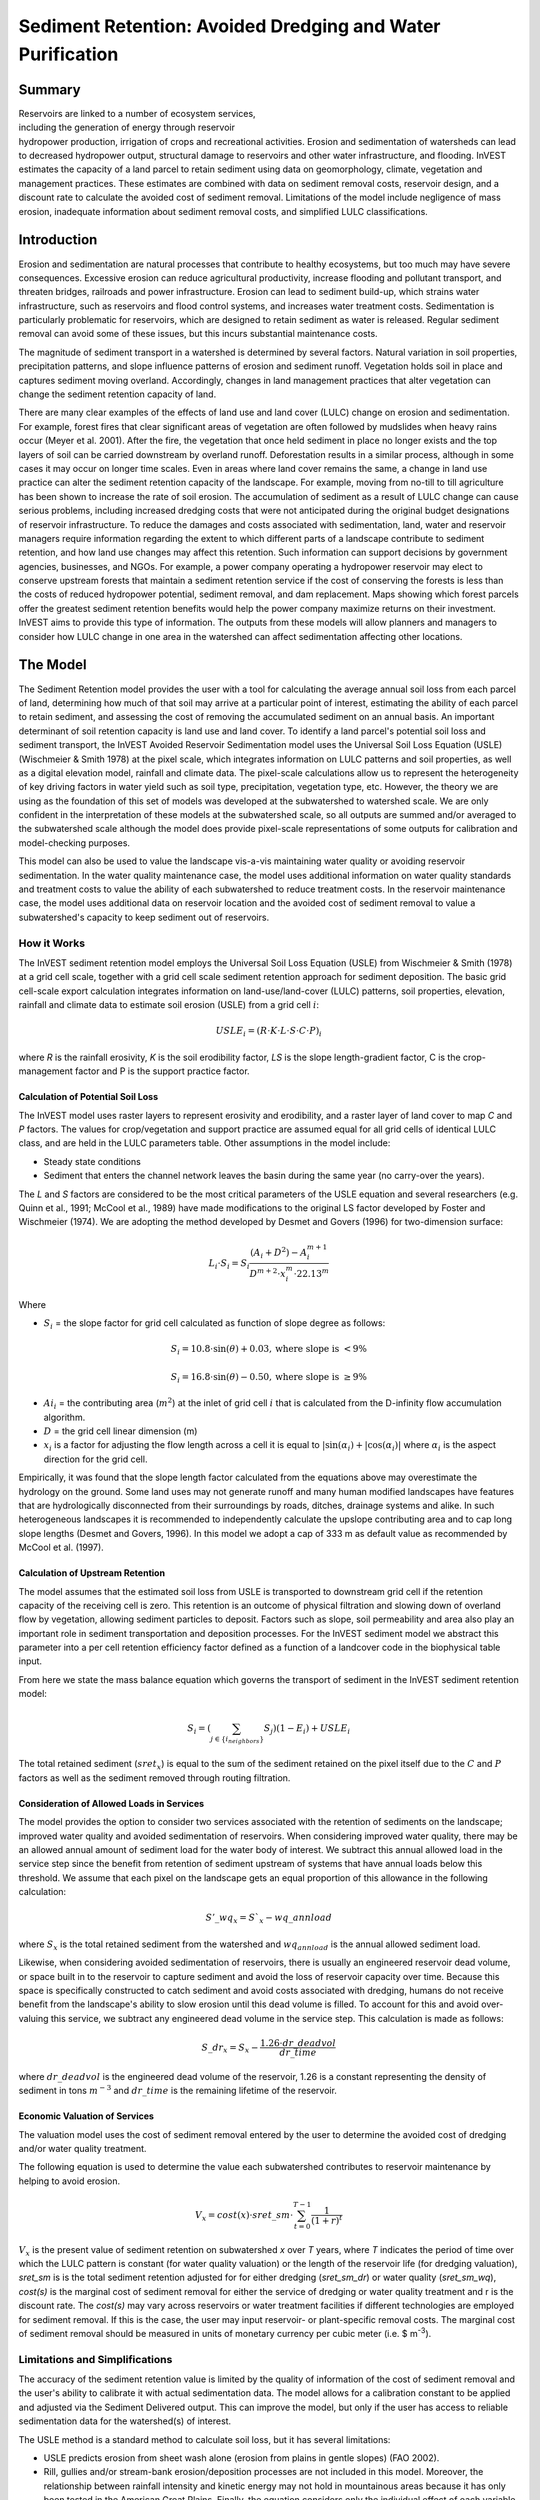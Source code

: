 .. _sediment_retention:

.. |addbutt| image:: ./shared_images/addbutt.png
             :alt: add
	     :align: middle 
	     :height: 15px

.. |toolbox| image:: ./shared_images/toolbox.jpg
             :alt: toolbox
	     :align: middle 
	     :height: 15px

***********************************************************
Sediment Retention: Avoided Dredging and Water Purification
***********************************************************

Summary
=======

.. figure:: ./sediment_retention_images/lake.jpg
   :align: right
   :figwidth: 270pt

Reservoirs are linked to a number of ecosystem services, including the generation of energy through reservoir hydropower production, irrigation of crops and recreational activities. Erosion and sedimentation of watersheds can lead to decreased hydropower output, structural damage to reservoirs and other water infrastructure, and flooding. InVEST estimates the capacity of a land parcel to retain sediment using data on geomorphology, climate, vegetation and management practices. These estimates are combined with data on sediment removal costs, reservoir design, and a discount rate to calculate the avoided cost of sediment removal. Limitations of the model include negligence of mass erosion, inadequate information about sediment removal costs, and simplified LULC classifications.
  
Introduction
============

Erosion and sedimentation are natural processes that contribute to healthy ecosystems, but too much may have severe consequences. Excessive erosion can reduce agricultural productivity, increase flooding and pollutant transport, and threaten bridges, railroads and power infrastructure. Erosion can lead to sediment build-up, which strains water infrastructure, such as reservoirs and flood control systems, and increases water treatment costs. Sedimentation is particularly problematic for reservoirs, which are designed to retain sediment as water is released. Regular sediment removal can avoid some of these issues, but this incurs substantial maintenance costs.

The magnitude of sediment transport in a watershed is determined by several factors. Natural variation in soil properties, precipitation patterns, and slope influence patterns of erosion and sediment runoff. Vegetation holds soil in place and captures sediment moving overland.  Accordingly, changes in land management practices that alter vegetation can change the sediment retention capacity of land.

There are many clear examples of the effects of land use and land cover (LULC) change on erosion and sedimentation. For example, forest fires that clear significant areas of vegetation are often followed by mudslides when heavy rains occur (Meyer et al. 2001). After the fire, the vegetation that once held sediment in place no longer exists and the top layers of soil can be carried downstream by overland runoff. Deforestation results in a similar process, although in some cases it may occur on longer time scales. Even in areas where land cover remains the same, a change in land use practice can alter the sediment retention capacity of the landscape. For example, moving from no-till to till agriculture has been shown to increase the rate of soil erosion. The accumulation of sediment as a result of LULC change can cause serious problems, including increased dredging costs that were not anticipated during the original budget designations of reservoir infrastructure. To reduce the damages and costs associated with sedimentation, land, water and reservoir managers require information regarding the extent to which different parts of a landscape contribute to sediment retention, and how land use changes may affect this retention. Such information can support decisions by government agencies, businesses, and NGOs. For example, a power company operating a hydropower reservoir may elect to conserve upstream forests that maintain a sediment retention service if the cost of conserving the forests is less than the costs of reduced hydropower potential, sediment removal, and dam replacement. Maps showing which forest parcels offer the greatest sediment retention benefits would help the power company maximize returns on their investment. InVEST aims to provide this type of information. The outputs from these models will allow planners and managers to consider how LULC change in one area in the watershed can affect sedimentation affecting other locations.

The Model
=========

The Sediment Retention model provides the user with a tool for calculating the average annual soil loss from each parcel of land, determining how much of that soil may arrive at a particular point of interest, estimating the ability of each parcel to retain sediment, and assessing the cost of removing the accumulated sediment on an annual basis. An important determinant of soil retention capacity is land use and land cover. To identify a land parcel's potential soil loss and sediment transport, the InVEST Avoided Reservoir Sedimentation model uses the Universal Soil Loss Equation (USLE) (Wischmeier & Smith 1978) at the pixel scale, which integrates information on LULC patterns and soil properties, as well as a digital elevation model, rainfall and climate data. The pixel-scale calculations allow us to represent the heterogeneity of key driving factors in water yield such as soil type, precipitation, vegetation type, etc. However, the theory we are using as the foundation of this set of models was developed at the subwatershed to watershed scale. We are only confident in the interpretation of these models at the subwatershed scale, so all outputs are summed and/or averaged to the subwatershed scale although the model does provide pixel-scale representations of some outputs for calibration and model-checking purposes.

This model can also be used to value the landscape vis-a-vis maintaining water quality or avoiding reservoir sedimentation. In the water quality maintenance case, the model uses additional information on water quality standards and treatment costs to value the ability of each subwatershed to reduce treatment costs. In the reservoir maintenance case, the model uses additional data on reservoir location and the avoided cost of sediment removal to value a subwatershed's capacity to keep sediment out of reservoirs.

How it Works
------------

The InVEST sediment retention model employs the Universal Soil Loss Equation (USLE) from Wischmeier & Smith (1978) at a grid cell scale, together with a grid cell scale sediment retention approach for sediment deposition. The basic grid cell-scale export calculation integrates information on land-use/land-cover (LULC) patterns, soil properties, elevation, rainfall and climate data to estimate soil erosion (USLE) from a grid cell :math:`i`:

.. math:: USLE_{i}=(R \cdot K \cdot L \cdot S \cdot C \cdot P)_{i}

where *R* is the rainfall erosivity, *K* is the soil erodibility factor, *LS* is the slope length-gradient factor, C is the crop-management factor and P is the support practice factor.

Calculation of Potential Soil Loss
^^^^^^^^^^^^^^^^^^^^^^^^^^^^^^^^^^

The InVEST model uses raster layers to represent erosivity and erodibility, and a raster layer of land cover to map *C* and *P* factors. The values for crop/vegetation and support practice are assumed equal for all grid cells of identical LULC class, and are held in the LULC parameters table. Other assumptions in the model include:

* Steady state conditions 
* Sediment that enters the channel network leaves the basin during the same year (no carry-over the years).

The *L* and *S* factors are considered to be the most critical parameters of the USLE equation and several researchers (e.g. Quinn et al., 1991; McCool et al., 1989) have made modifications to the original LS factor developed by Foster and Wischmeier (1974). We are adopting the method developed by Desmet and Govers (1996) for two-dimension surface:

.. math:: L_{i}\cdot S_{i}=S_i \frac{(A_{i}+D^2)-A^{m+1}_{i}}{D^{m+2}\cdot x^m_{i}\cdot 22.13^m}

Where

* :math:`S_i` = the slope factor for grid cell calculated as function of slope degree as follows:

 .. math:: S_i=10.8\cdot \sin(\theta)+0.03, \mathrm{where\ slope\ is\ }<9\%

 .. math:: S_i=16.8\cdot \sin(\theta)-0.50, \mathrm{where\ slope\ is\ } \geq 9\%

* :math:`Ai_{i}` = the contributing area (:math:`m^2`) at the inlet of grid cell :math:`i` that is calculated from the D-infinity flow accumulation algorithm.

* :math:`D` = the grid cell linear dimension (m)

* :math:`x_{i}` is a factor for adjusting the flow length across a cell it is equal to :math:`|\sin(\alpha_{i}) + |\cos(\alpha_{i})|` where :math:`\alpha_{i}` is the aspect direction for the grid cell.

.. csv-table:: The length exponent LS factor *m* (McCool et al. 1989)
  :file: sediment_ls_exponent_table.csv
  :header-rows: 1
  
Empirically, it was found that the slope length factor calculated from the equations above may overestimate the hydrology on the ground. Some land uses may not generate runoff and many human modified landscapes have features that are hydrologically disconnected from their surroundings by roads, ditches, drainage systems and alike. In such heterogeneous landscapes it is recommended to independently calculate the upslope contributing area and to cap long slope lengths (Desmet and Govers, 1996). In this model we adopt a cap of 333 m as default value as recommended by McCool et al. (1997).

Calculation of Upstream Retention
^^^^^^^^^^^^^^^^^^^^^^^^^^^^^^^^^

The model assumes that the estimated soil loss from USLE is transported to downstream grid cell if the retention capacity of the receiving cell is zero. This retention is an outcome of physical filtration and slowing down of overland flow by vegetation, allowing sediment particles to deposit. Factors such as slope, soil permeability and area also play an important role in sediment transportation and deposition processes. For the InVEST sediment model we abstract this parameter into a per cell retention efficiency factor defined as a function of a landcover code in the biophysical table input.

From here we state the mass balance equation which governs the transport of sediment in the InVEST sediment retention model:

.. math:: S_i = \left(\sum_{j\in\{i_{neighbors}\}} S_j\right)(1-E_i) + USLE_i

The total retained sediment (:math:`sret_x`) is equal to the sum of the sediment retained on the pixel itself due to the :math:`C` and :math:`P` factors as well as the sediment removed through routing filtration.

Consideration of Allowed Loads in Services
^^^^^^^^^^^^^^^^^^^^^^^^^^^^^^^^^^^^^^^^^^

The model provides the option to consider two services associated with the retention of sediments on the landscape; improved water quality and avoided sedimentation of reservoirs. When considering improved water quality, there may be an allowed annual amount of sediment load for the water body of interest. We subtract this annual allowed load in the service step since the benefit from retention of sediment upstream of systems that have annual loads below this threshold. We assume that each pixel on the landscape gets an equal proportion of this allowance in the following calculation:

.. math:: S'\_wq_x = S`_x-wq\_annload

where :math:`S_x` is the total retained sediment from the watershed and :math:`wq_annload` is the annual allowed sediment load.

Likewise, when considering avoided sedimentation of reservoirs, there is usually an engineered reservoir dead volume, or space built in to the reservoir to capture sediment and avoid the loss of reservoir capacity over time. Because this space is specifically constructed to catch sediment and avoid costs associated with dredging, humans do not receive benefit from the landscape's ability to slow erosion until this dead volume is filled. To account for this and avoid over-valuing this service, we subtract any engineered dead volume in the service step. This calculation is made as follows:

.. math:: S\_dr_x = S_x-\frac{1.26\cdot dr\_deadvol}{dr\_time}

where :math:`dr\_deadvol` is the engineered dead volume of the reservoir, 1.26 is a constant representing the density of sediment in tons :math:`m^{-3}` and :math:`dr\_time` is the remaining lifetime of the reservoir.

Economic Valuation of Services
^^^^^^^^^^^^^^^^^^^^^^^^^^^^^^

The valuation model uses the cost of sediment removal entered by the user to determine the avoided cost of dredging and/or water quality treatment. 

The following equation is used to determine the value each subwatershed contributes to reservoir maintenance by helping to avoid erosion.

.. math:: V_x=cost(x)\cdot sret\_sm \cdot \sum^{T-1}_{t=0}\frac{1}{(1+r)^t}
 
:math:`V_x` is the present value of sediment retention on subwatershed *x* over *T* years, where *T* indicates the period of time over which the LULC pattern is constant  (for water quality valuation) or the length of the reservoir life (for dredging valuation), *sret_sm* is  is the total sediment retention adjusted for for either dredging (*sret_sm_dr*) or water quality (*sret_sm_wq*), *cost(s)* is the marginal cost of sediment removal for either the service of dredging or water quality treatment and r is the discount rate. The *cost(s)* may vary across reservoirs or water treatment facilities if different technologies are employed for sediment removal. If this is the case, the user may input reservoir- or plant-specific removal costs. The marginal cost of sediment removal should be measured in units of monetary currency per cubic meter (i.e. $ m\ :sup:`-3`\ ).

Limitations and Simplifications
-------------------------------

The accuracy of the sediment retention value is limited by the quality of information of the cost of sediment removal and the user's ability to calibrate it with actual sedimentation data. The model allows for a calibration constant to be applied and adjusted via the Sediment Delivered output. This can improve the model, but only if the user has access to reliable sedimentation data for the watershed(s) of interest.

The USLE method is a standard method to calculate soil loss, but it has several limitations:

* USLE predicts erosion from sheet wash alone (erosion from plains in gentle slopes) (FAO 2002).  

* Rill, gullies and/or stream-bank erosion/deposition processes are not included in this model.  Moreover, the relationship between rainfall intensity and kinetic energy may not hold in mountainous areas because it has only been tested in the American Great Plains. Finally, the equation considers only the individual effect of each variable.

* The model relies on retention or filtration efficiency values for each LULC type. However, there are often few data available locally for filtration rates associated with local LULC types. Data from other regions may be applied in these cases, but may misrepresent filtration by local LULC types.

* The model may not accurately depict the sedimentation process in the watershed of interest since the model is based on parametrization of several different equations and each parameter describes a stochastic process. Due to the uncertainty inherent in the processes being modelled, it is not recommended to make large-scale area decisions based on a single run of the model. Rather, the model functions best as an indicator of how land use changes may affect the cost of sediment removal, and, like any model, is only as accurate as the available input data. A more extensive study may be required for managers to calculate a detailed cost-benefit analysis for each reservoir site.


Data Needs
==========

This section outlines the specific data used by the model. See the Appendix for detailed information on data sources and pre-processing.  Note that all GIS inputs must be in the same projection and in linear meter units for accurate results.  Additionally, on a first run or default run of the model, the user interface will be populated with sample datasets for all the following parameters.

1.  **Digital elevation model (DEM) (required)**.  A GIS raster dataset with an elevation value for each cell. Make sure the DEM is corrected by filling in sinks, and if necessary 'burning' hydrographic features into the elevation model (recommended when you see unusual streams.) To ensure proper flow routing, the DEM should extend beyond the watersheds of interest, rather than being clipped to the watershed edge.
 
2. **Rainfall erosivity index (R) (required)**. R is a GIS raster dataset, with an erosivity index value for each cell. This variable depends on the intensity and duration of rainfall in the area of interest. The greater the intensity and duration of the rain storm, the higher the erosion potential. The erosivity index is widely used, but in case of its absence, there are methods and equations to help generate a grid using climatic data.  The unites on the index values are MJ*mm*(ha*h*yr)\ :sup:`-1`\. 

3. **Soil erodibility (K) (required)**. K is a GIS raster dataset, with a soil erodibility value for each cell. Soil erodibility, K, is a measure of the susceptibility of soil particles to detachment and transport by rainfall and runoff.

4. **Land use/land cover (LULC) (required)**. LULC is a GIS raster dataset, with an integer LULC code for each cell.

5. **Watersheds (required)**. A shapefile of polygons. This is a layer of watersheds such that each watershed contributes to a point of interest where water quality will be analysed.

6. **Biophysical table (required)**. A .csv table containing model information corresponding to each of the land use classes. Each row is a land use/land cover class and columns should be named and defined as follows:

	a. *lucode (Land use code)*: Unique integer for each LULC class (e.g., 1 for forest, 3 for grassland, etc.), must match the LULC raster input.
	
	b. *LULC_desc*: Descriptive name of land use/land cover class (optional) 
	
	c. *usle_c*: Cover-management factor for the USLE, a floating point value between 0 and 1.

	d. *usle_p*: Support practice factor for the USLE, a floating point value between 0 and 1.
	
	e. *sedret_eff*: The sediment retention value for each LULC class, as a floating point value 0 and 1.  This value is a percent per pixel area.

7. **Threshold flow accumulation (required)**. The number of upstream cells that must flow into a cell before it's considered part of a stream, which is used to classify streams in the DEM.  This value also needs to be well estimated in watersheds where ditches are present. This threshold expresses where hydraulic routing is discontinued, retention stops, and the remaining pollutant will be exported to the stream.

8. **Sediment threshold table (required)** A .csv table containing annual sediment load threshold information for each of the reservoirs. There must be one row for each watershed in the Watersheds layer. Each row is a reservoir or structure that corresponds to the watersheds layer and each column contains a different attribute of each reservoir and must be named as follows:

	a. *ws_id (watershed ID)*: Unique integer value for each reservoir, which must correspond to values in the Watersheds layer. 
	
	b. *dr_time*: Integer time period corresponding to the remaining designed lifetime of the reservoir (if assessing avoided sedimentation) or the expected time period over which the land use will remain relatively constant. For reservoir sedimentation, if you are using an LULC map for the year 2000 and a reservoir of interest was designed in 1950 for a 100-year lifetime, the time period entered here should be 50 years. 
	
	c. *dr_deadvol*: The volume of water below the turbine. It is a design dimension below which water is not available for any use and it's designed to store (deposit) sediment without hindering turbine and reservoir hydropower functions. Used for calculating service in biophysical terms and valuing retention for dredging.  Given in cubic meters. 
	
	d. *wq_annload*: Allowed annual sediment loading, used for valuing sediment retention for water quality.  This could be set by national or local water quality standards. Given in metric tons.

9. **Sediment valuation table (required for valuation)**. A .csv table containing valuation information for each of the reservoirs. There must be one row for each watershed in the Watersheds layer. Each row in the table is a reservoir or structure that corresponds to the watersheds shapefile and each column contains a different attribute of each reservoir and must be named as follows:

	a. *ws_id (watershed ID)*: Unique integer value for each reservoir, which must correspond to values in the Watersheds layer. 
	
	b. *dr_cost*: Cost of sediment dredging in $ (Currency) / m\ :sup:`3`\  removed.  Floating point value.  Used for valuing sediment retention for dredging. 
	
	c. *dr_time*: Integer time period to be used in calculating Present Value (PV) of removal costs.  This time period should be the remaining designed lifetime of the structure.  For instance, if you are using an LULC map for the year  2000 and a reservoir of interest was designed in 1950 for a 100-year lifetime, the time period entered here 	should be 50 years.  Used for valuing sediment retention for dredging. 
	
	d. *dr_disc*: The rate of discount over the time span, used in net present value calculations.  Used for valuing sediment retention for dredging. Floating point value. 
	
	e. *wq_cost*: Cost of  removing sediment for water quality in $ (Currency) / m\ :sup:`3`\  removed.  Floating point value.  Used for valuing sediment retention for water quality. 
	
	f. *wq_time*: Integer time period to be used in calculating Present Value (PV) of removal costs.  This time period should be the remaining designed lifetime of the structure.  For instance, if you are using an LULC map for the year  2000 and a reservoir of interest was designed in 1950 for a 100-year lifetime, the time period entered here should be 50 years.  Used for valuing sediment retention for water quality. 
	
	g. *wq_disc*: The rate of discount over the time span, used in net present value calculations.  Used for valuing sediment retention for water quality. Floating point value.

 
Running the Model
=================

To launch the Sediment model navigate to the Windows Start Menu -> All Programs -> InVEST +VERSION+ -> Sediment Retention.  The interface does not require a GIS desktop, although the results will need to be explored with any GIS tool including ArcGIS, QuantumGIS, and others.

Interpreting Results
=====================

The following is a short description of each of the outputs from the Sediment Retention model.  Final results are found in the *output*  folders within the user defined *Workspace* specified for this model.

* **Parameter log**: Each time the model is run, a text (.txt) file will appear in the *Output* folder. The file will list the parameter values for that run and will be named according to the service, the date and time, and the suffix. 

* **output\\usle.tif** (tons/pixel): Total potential soil loss per pixel in the original land cover calculated from the USLE equation.

* **output\\rkls.tif** (tons/pixel): Total potential soil loss per pixel in the original land cover without the C or P factors applied from the RKLS equation.

* **output\\on_pixel_retention.tif** (tons/pixel): Total sediment retained due to the direct effect of landcover.  Effectively RKLS-USLE.

* **output\\upstream_on_pixel_retention.tif** (tons/pixel): Total sediment retained on the landscape due to sediment filtration through landcover.  Effectively the downstream filtered value of USLE.

* **output\\sed_export.tif** (tons/pixel): The total amount of sediment exported from each pixel that reaches the stream.

* **output\\v_stream.tif** (pixel mask): The pixel level mask of the calculated stream network, useful for interpreting and debugging pixel level output.

* **output\\watershed_outputs.shp**: Table containing biophysical values for each watershed, with fields as follows:

	* *sed_export* (tons/watershed): Total amount of sediment exported to the stream per watershed. This should be compared to any observed sediment loading at the outlet of the watershed. Knowledge of the hydrologic regime in the watershed and the contribution of the sheetwash yield into total sediment yield help adjust and calibrate this model.
	
	* *sed_ret_dr/sed_ret_wq* (tons/watershed): Effective amount of sediment retained by the landscape in each watershed adjusted for the allowed load of dredging (dr) or water quality (wq).
    
    * *upret_tot* (tons/watershed): Amount of sediment retained by the landscape in each watershed.
    
    * *usle_tot* (tons/watershed): Total amount of potential soil loss in each watershed calculated by the USLE equation.
    
    * *sed_val_dr/sed_val_wq* (currency/timespan): This is the value of the sediment retention service in the watershed.  These values only exist if valuation has been selected for the model run.  It is adjusted for the allowed load in dredging (dr) or water quality (wq).

Appendix: Data Sources
======================

This is a rough compilation of data sources and suggestions about finding, compiling, and formatting data. This section should be used for ideas and suggestions only. We will continue to update this section as we learn about new data sources and methods.

1. **Digital elevation model (DEM)**

 DEM data is available for any area of the world, although at varying resolutions. 
 
 Free raw global DEM data is available on the internet from the World Wildlife Fund - http://worldwildlife.org/pages/hydrosheds
 
 NASA provides free global 30m DEM data at http://asterweb.jpl.nasa.gov/gdem.asp
 
 As does the USGS - http://eros.usgs.gov/elevation-products and http://hydrosheds.cr.usgs.gov/.   
 
 Or, it may be purchased relatively inexpensively at sites such as MapMart (www.mapmart.com).  
 
 The DEM resolution is a very important parameter depending on the project's goals. For example, if decision makers need information about impacts of roads on ecosystem services then fine resolution is needed. And the hydrological aspects of the DEM used in the model must be correct. Please see the Working with the DEM section of this manual for more information. 

2. **Rainfall erosivity index (R)**

 R should be obtained from published values, as calculation is very tedious. For calculation, R equals E (the kinetic energy of rainfall) times I30 (maximum intensity of rain in 30 minutes in cm/hr). Roose (1996) found that for Western Africa R = a * precipitation where a = 0.5 in most cases, 0.6 near the sea, 0.3 to 0.2 in tropical mountain areas, and 0.1 in Mediterranean mountain areas.

 The following equation is widely used to calculate the R index (http://www.fao.org/docrep/t1765e/t1765e0e.htm):

 .. math:: R = E\cdot I30 = (210 + 89 \log_{10}I30)*I30

 *E:* kinetic energy of rainfall expressed in metric MJ ``*`` m/ha/cm of rainfall.

 *I30:* maximum intensity of rain in 30 minutes expressed in cm per hour.

 In the United States, national maps of the erosivity index can be found through the United States Department of Agriculture (USDA) and Environmental Protection Agency (EPA) websites. The USDA published a loss handbook (http://www.epa.gov/npdes/pubs/ruslech2.pdf ) that contains a hard copy map of the erosivity index for each region. Using these maps requires creating a new line feature class in GIS and converting to raster. Please note that conversion of units is also required (multiply by 17.02). The EPA has created a digital map that is available at http://www.epa.gov/esd/land-sci/emap_west_browser/pages/wemap_mm_sl_rusle_r_qt.htm . The map is in a shapefile format that needs to be converted to raster, along with an adjustment in units.

3. **Soil erodibility (K)**

 Texture is the principal factor affecting K, but soil profile, organic matter and permeability also contribute. It varies from 70/100 for the most fragile soil and 1/100 for the most stable soil. It is measured on bare reference plots 22.2 m long on 9% slopes, tilled in the direction of the slope and having received no organic matter for three years. Values of 0 -- 0.6 are reasonable, while higher values should be given a critical look. K is sometimes found as part of standard soil data maps, or can be calculated from soil properties.

 The FAO provides global soil data in their Harmonized World Soil Database: http://www.iiasa.ac.at/Research/LUC/External-World-soil-database/HTML/. Soil data for many parts of the world are also available from the Soil and Terrain Database (SOTER) Programme (http://www.isric.org/projects/soil-and-terrain-database-soter-programme).

 In the United States free soil data is available from the U.S. Department of Agriculture's NRCS in the form of two datasets:  SSURGO http://www.nrcs.usda.gov/wps/portal/nrcs/detail/soils/survey/?cid=nrcs142p2_053627 and STATSGO http://water.usgs.gov/GIS/metadata/usgswrd/XML/ussoils.xml .  Where available SSURGO data should be used, as it is much more detailed than STATSGO.  Where gaps occur in the SSURGO data, STATSGO can be used to fill in the blanks.

 The soil erodibility should be calculated for the surface soil horizon of each soil component and then a weighted average of the components should be estimated for the soil class. This can be a tricky GIS analysis: In the US soil categories, each soil property polygon can contain a number of soil type components with unique properties, and each component may have different soil horizon layers, also with unique properties. Processing requires careful weighting across components and horizons. The Soil Data Viewer (http://www.nrcs.usda.gov/wps/portal/nrcs/detailfull/soils/home/?cid=nrcs142p2_053620) , a free ArcMap extension from the NRCS, does this soil data processing for the user and should be used whenever possible.

 The following equation can be used to calculate K (Wischmeier and Smith 1978):

 .. math:: K= 27.66\cdot m^{1.14}\cdot 10^{-8}\cdot(12-a)+(0.0043\cdot(b-2))+(0.0033\cdot(c-3))

 In which K = soil erodibility factor (t*ha/MJ*mm) m = (silt (%) + very fine sand (%))(100-clay (%)) a = organic matter (%) b = structure code: (1) very structured or particulate, (2) fairly structured, (3) slightly structured and (4) solid c = profile permeability code: (1) rapid, (2) moderate to rapid, (3) moderate, (4) moderate to slow, (5) slow and (6) very slow.
 
 When profile permeability and structure are not available, as is often the case outside the U.S., soil erodibility can be estimated based on soil texture and organic matter content with the following table based on Fig. 21 in Roose (1996):
 
 .. figure:: ./sediment_retention_images/soil_erodibility_table.png

4. **Land use/land cover**

 A key component for all water models is a spatially continuous landuse / land cover raster grid. That is, within a watershed, all landuse / land cover categories should be defined. Gaps in data will create errors. Unknown data gaps should be approximated.  Global land use data is available from the University of Maryland's Global Land Cover Facility: http://glcf.umd.edu/data/landcover/.  This data is available in 1 degree, 8km and 1km resolutions.  Multi-year global landcover data is provided in several different classifications in the MODIS Land Cover from NASA: https://lpdaac.usgs.gov/products/modis_products_table/mcd12q1. The European Space Agency provides landcover maps for 2005 and 2009 at http://due.esrin.esa.int/globcover/.  Data for the U.S. for 1992 and 2001 is provided by the EPA in their National Land Cover Data product: http://www.epa.gov/mrlc/.

 The simplest categorization of LULCs on the landscape involves delineation by land cover only (e.g., cropland, temperate conifer forest, prairie). Several global and regional land cover classifications are available (e.g., Anderson et al. 1976), and often detailed land cover classification has been done for the landscape of interest.

 A slightly more sophisticated LULC classification could involve breaking relevant LULC types into more meaningful types. For example, agricultural land classes could be broken up into different crop types or forest could be broken up into specific species. The categorization of land use types depends on the model and how much data is available for each of the land types. The user should only break up a land use type if it will provide more accuracy in modeling. For instance, for the sediment model the user should only break up 'crops' into different crop types if they have information on the difference in soil characteristics between crop management values.

5. **P and C coefficients**

 The support practice factor, P, accounts for the effects of contour plowing, strip-cropping or terracing relative to straight-row farming up and down the slope. The cover-management factor, C, accounts for the specified crop and management relative to tilled continuous fallow. Several references on estimating these factors can be found online:

 * U.S. Department of Agriculture soil erosion handbook http://topsoil.nserl.purdue.edu/usle/AH_537.pdf

 * USLE Fact Sheet http://www.omafra.gov.on.ca/english/engineer/facts/12-051.pdf

 * U.N. Food and Agriculture Organization http://www.fao.org/docrep/T1765E/t1765e0c.htm

6. **Vegetation retention efficiencies**

 These values are used to incorporate the effects of natural vegetation that buffer potential water quality impairment downhill from sources. To develop these values, all land class pixels that contain natural vegetation (such as forests, natural pastures, wetlands, or prairie) are assigned high values and vegetation that has no or little filtering value receives a value of zero. All values should fall between 0 and 100. Consult with a hydrologist if not certain about assignment of specific values.

7. **Watersheds / subwatersheds**

 Watersheds should be delineated by the user, based on the location of reservoirs or other points of interest. Exact locations of specific structures, such as reservoirs, should be obtained from the managing entity or may be obtained on the web at sites such as the National Inventory of Dams (http://geo.usace.army.mil/pgis/f?p=397:1:0). Global collections of dam locations and information include the Global Reservoir and Dam (GRanD) Database (http://www.gwsp.org/products/grand-database.html) and the World Water Development Report II dam database (http://wwdrii.sr.unh.edu/download.html.)

 Watersheds that contribute to the points of interest must be generated.  If known correct watershed maps exist, they should be used.  Otherwise, watersheds and subwatersheds can be generated in ArcMap using a hydrologically-correct digital elevation model. Due to limitations in ArcMap geoprocessing, the maximum size of a subwatershed that can be processed by the Nutrient Retention tool is approximately the equivalent of 4000x4000 cells, at the smallest cell size of all input grids. See the Working with the DEM section of this manual for more information on generating watersheds and subwatersheds.

8. **Sediment table**

 The estimated sediment removal cost from the reservoirs will ideally be based on the characteristics of each reservoir and regional cost data. The user should consult managers at the individual reservoirs or a local sediment removal expert. The technology available at each location may vary, and the applicability of the specific technologies depends on the storage capacity/mean annual runoff ratio and the storage capacity/annual sediment yield ratio.

 Once a range of possible technologies has been established for each reservoir, the model user should investigate past sediment removal projects to determine appropriate costing. This may require calculating to present day value and taking into account that the technology may have improved, reducing the relative cost.

 If local information is not available, pricing must be estimated using published information. Adjust costs to specific requirements, location, and present day value as needed.

9. **Slope Threshold**

 The threshold was introduced, along with the alternative LS equation, after application of our model in China in a very steep region of the Upper Yangtze River basin. There, the model performed well when we used a slope threshold of 75% which indicates that agriculture extended into very steep sloping areas, which was the case. In an application in the Cauca Valley, Colombia (in the high Andes), we have used a slope threshold of 90%, basically turning off the alternative slope equation, and the model has performed well there with this approach. If you are unsure of the value to use here, we recommend running the model at least twice, once with the default 75% value and once with 90% and comparing results. If the results are very different (e.g. the model is very sensitive to this input in your region) we recommend finding at least one observation to compare outputs to to guide the decision on the value to use here.

10. **Dredging and Water Quality annual loading thresholds**

 Gathering information on water quality standards or targets should be part of the formulation of modeling objectives. If the target to be met is a drinking water target, standards may be set by the federal, state or local level (whichever standard is the most stringent).

 These standards are set for point of use, meaning that the standard at the point of interest, where water supply will be drawn, may be more relaxed than these standards if water treatment is in place. In-situ water quality standards (for rivers, lakes and streams) may also be set at the national, state and local level. They may be the same across all water bodies of the same type (in rivers, for example) or they may vary depending on the established use of the water body or the presence of endangered species. In the U.S. Total Maximum Daily Loads of sediment are typically established by state regulatory agencies in compliance with the Clean Water Act. States report information on TMDLs to the U.S. EPA on specific waterways http://water.epa.gov/lawsregs/lawsguidance/cwa/tmdl/listing.cfm .


References
==========

Anderson, J.R., Hardy E., Roach, J., and Witmer, R. 1976. A Land Use and Land Cover Classification System For Use with Remote Sensor Data: Geological Survey Professional Paper 964. Edited by NJDEP, OIRM, BGIA, 1998, 2000, 2001, 2002, 2005.

Desmet, P., and G. Govers (1996) A GIS procedure for automatically calculating the USLE LS factor on topographically complex landscape units. Journal of Soil and Water Conservation, vol. 51, no. 5, pp. 427-433.

FAO. 2002., FAOSTAT Homepage of Food and Agriculture Organization of the United Nations, Online 2008, 9/11.

Huang Yanhe and Lu Chenglong. 1993. Advances in the application of the Universal Soil Loss Equation (USLE) in China. Journal of Fujian Agricultural College (Natural Science Edition) 22 (1): 73 ~ 77.

Roose, E. 1996, Land Husbandry -Components and strategy. 70 FAO Soils Bulletin, Food & Agriculture Organization of the UN, Rome, Italy.

Wischmeier, W.H. & Smith, D. 1978, Predicting rainfall erosion losses: a guide to conservation planning. USDA-ARS Agriculture Handbook , Washington DC.
